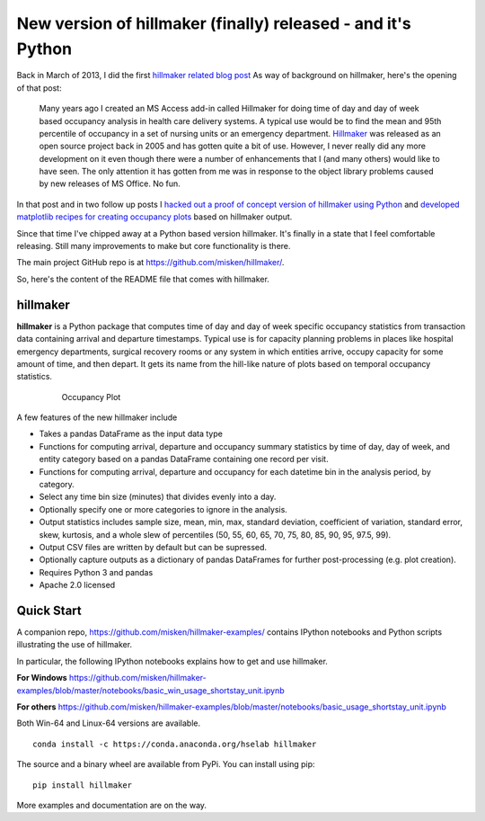.. post:: Jan 22, 2016
   :tags: python, hillmaker, occupancy analysis
   :author: misken
   :exclude:
   
   Occupancy analysis tool for Python

New version of hillmaker (finally) released - and it's Python
==============================================================

Back in March of 2013, I did the first `hillmaker related blog post <http://hselab.org/occupancy-analysis-with-python-pandas-part-1-create-by-date-data-frame.html>`__
As way of background on hillmaker, here's the opening of that post:

  Many years ago I created an MS Access add-in called Hillmaker for doing time of
  day and day of week based occupancy analysis in health care delivery systems.  A
  typical use would be to find the mean and 95th percentile of occupancy in a set
  of nursing units or an emergency department.  `Hillmaker
  <http://sourceforge.net/projects/hillmaker/>`__ was released as an open source
  project back in 2005 and has gotten quite a bit of use.  However, I never really
  did any more development on it even though there were a number of enhancements
  that I (and many others)  would like to have seen. The only attention it has
  gotten from me was in response to the object library problems caused by new
  releases of MS Office. No fun.

In that post and in two follow up posts I `hacked out a proof of concept version
of hillmaker using Python <http://hselab.org/occupancy-analysis-with-python-pandas-part-2-compute-occupancy-summary-stats.html>`__ and `developed matplotlib recipes for creating
occupancy plots <http://hselab.org/occupancy-plotting-matplotlib-basic-recipe.html>`__ based on hillmaker output.

Since that time I've chipped away at a Python based version hillmaker. It's
finally in a state that I feel comfortable releasing. Still many improvements
to make but core functionality is there.

The main project GitHub repo is at https://github.com/misken/hillmaker/.

So, here's the content of the
README file that comes with hillmaker.

hillmaker
^^^^^^^^^

**hillmaker** is a Python package that computes time of day and day of week specific
occupancy statistics from transaction data containing arrival and departure
timestamps. Typical use is for capacity planning problems in places like
hospital emergency departments, surgical recovery rooms or any system in which
entities arrive, occupy capacity for some amount of time, and then depart. It
gets its name from the hill-like nature of plots based on temporal occupancy
statistics.

  .. figure:: images/ssu-occ.png

     Occupancy Plot

A few features of the new hillmaker include

* Takes a pandas DataFrame as the input data type
* Functions for computing arrival, departure and occupancy summary statistics
  by time of day, day of week, and entity category based on a pandas DataFrame containing one
  record per visit.
* Functions for computing arrival, departure and occupancy for each datetime
  bin in the analysis period, by category.
* Select any time bin size (minutes) that divides evenly into a day.
* Optionally specify one or more categories to ignore in the analysis.
* Output statistics includes sample size, mean, min, max, standard deviation,
  coefficient of variation, standard error, skew, kurtosis, and a whole slew
  of percentiles (50, 55, 60, 65, 70, 75, 80, 85, 90, 95, 97.5, 99).
* Output CSV files are written by default but can be supressed.
* Optionally capture outputs as a dictionary of pandas DataFrames for further
  post-processing (e.g. plot creation).
* Requires Python 3 and pandas
* Apache 2.0 licensed

Quick Start
^^^^^^^^^^^

A companion repo, https://github.com/misken/hillmaker-examples/ contains
IPython notebooks and Python scripts illustrating the use of hillmaker.

In particular, the following IPython notebooks explains how to get and
use hillmaker.

**For Windows**
https://github.com/misken/hillmaker-examples/blob/master/notebooks/basic_win_usage_shortstay_unit.ipynb

**For others**
https://github.com/misken/hillmaker-examples/blob/master/notebooks/basic_usage_shortstay_unit.ipynb

Both Win-64 and Linux-64 versions are available. ::

    conda install -c https://conda.anaconda.org/hselab hillmaker

The source and a binary wheel are available from PyPi. You can install using pip: ::

    pip install hillmaker


More examples and documentation are on the way.
